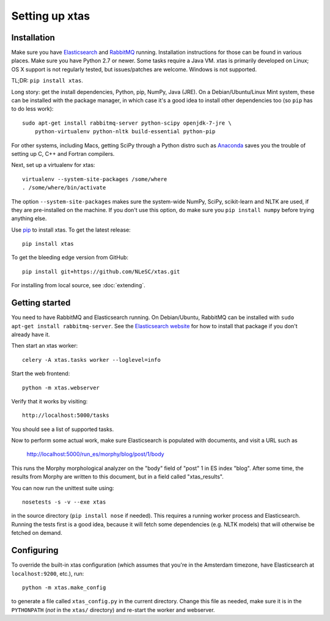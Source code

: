 Setting up xtas
===============


Installation
------------

Make sure you have `Elasticsearch <http://www.elasticsearch.org/>`_ and
`RabbitMQ <http://www.rabbitmq.com/>`_ running. Installation instructions for
those can be found in various places. Make sure you have Python 2.7 or newer.
Some tasks require a Java VM. xtas is primarily developed on Linux; OS X
support is not regularly tested, but issues/patches are welcome. Windows is
not supported.

TL;DR: ``pip install xtas``.

Long story: get the install dependencies, Python, pip, NumPy, Java (JRE).
On a Debian/Ubuntu/Linux Mint system, these can be installed with the package
manager, in which case it's a good idea to install other dependencies too
(so ``pip`` has to do less work)::

    sudo apt-get install rabbitmq-server python-scipy openjdk-7-jre \
        python-virtualenv python-nltk build-essential python-pip

For other systems, including Macs, getting SciPy through a Python distro
such as `Anaconda <http://continuum.io/downloads>`_ saves you the trouble
of setting up C, C++ and Fortran compilers.

Next, set up a virtualenv for xtas::

    virtualenv --system-site-packages /some/where
    . /some/where/bin/activate

The option ``--system-site-packages`` makes sure the system-wide NumPy, SciPy,
scikit-learn and NLTK are used, if they are pre-installed on the machine.
If you don't use this option, do make sure you ``pip install numpy``
before trying anything else.

Use `pip <https://pypi.python.org/pypi/pip/1.1>`_ to install xtas.
To get the latest release::

    pip install xtas

To get the bleeding edge version from GitHub::

    pip install git+https://github.com/NLeSC/xtas.git

For installing from local source, see :doc:`extending`.


Getting started
---------------

You need to have RabbitMQ and Elasticsearch running. On Debian/Ubuntu,
RabbitMQ can be installed with ``sudo apt-get install rabbitmq-server``.
See the `Elasticsearch website <http://www.elasticsearch.org/>`_ for how to
install that package if you don't already have it.

Then start an xtas worker::

    celery -A xtas.tasks worker --loglevel=info

Start the web frontend::

    python -m xtas.webserver

Verify that it works by visiting::

    http://localhost:5000/tasks

You should see a list of supported tasks.

Now to perform some actual work, make sure Elasticsearch is populated with
documents, and visit a URL such as

    http://localhost:5000/run_es/morphy/blog/post/1/body

This runs the Morphy morphological analyzer on the "body" field of "post" 1
in ES index "blog". After some time, the results from Morphy are written to
this document, but in a field called "xtas_results".

You can now run the unittest suite using::

    nosetests -s -v --exe xtas

in the source directory (``pip install nose`` if needed). This requires a
running worker process and Elasticsearch. Running the tests first is a good
idea, because it will fetch some dependencies (e.g. NLTK models) that will
otherwise be fetched on demand.


Configuring
-----------

To override the built-in xtas configuration (which assumes that you're in the
Amsterdam timezone, have Elasticsearch at ``localhost:9200``, etc.), run::

    python -m xtas.make_config

to generate a file called ``xtas_config.py`` in the current directory. Change
this file as needed, make sure it is in the ``PYTHONPATH`` (*not* in the
``xtas/`` directory) and re-start the worker and webserver.
